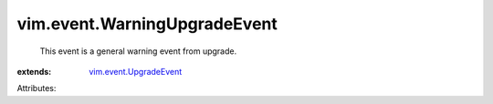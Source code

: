 .. _vim.event.UpgradeEvent: ../../vim/event/UpgradeEvent.rst


vim.event.WarningUpgradeEvent
=============================
  This event is a general warning event from upgrade.
:extends: vim.event.UpgradeEvent_

Attributes:
